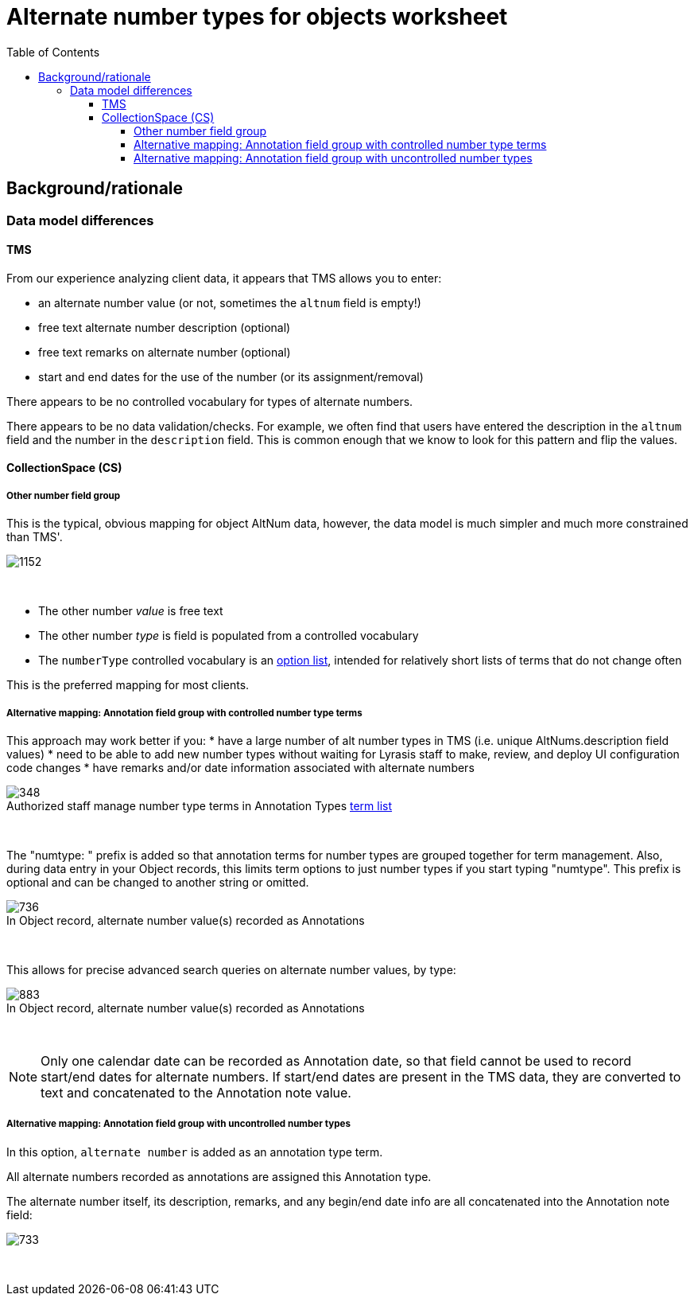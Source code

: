 :toc:
:toc-placement!:
:toclevels: 4
:figure-caption!:

ifdef::env-github[]
:tip-caption: :bulb:
:note-caption: :information_source:
:important-caption: :heavy_exclamation_mark:
:caution-caption: :fire:
:warning-caption: :warning:
:imagesdir: https://raw.githubusercontent.com/lyrasis/kiba-tms/main/doc/img
endif::[]

= Alternate number types for objects worksheet

toc::[]

== Background/rationale

=== Data model differences

==== TMS

From our experience analyzing client data, it appears that TMS allows you to enter:

* an alternate number value (or not, sometimes the `altnum` field is empty!)
* free text alternate number description (optional)
* free text remarks on alternate number (optional)
* start and end dates for the use of the number (or its assignment/removal)

There appears to be no controlled vocabulary for types of alternate numbers.

There appears to be no data validation/checks. For example, we often find that users have entered the description in the `altnum` field and the number in the `description` field. This is common enough that we know to look for this pattern and flip the values.

==== CollectionSpace (CS)

===== Other number field group

This is the typical, obvious mapping for object AltNum data, however, the data model is much simpler and much more constrained than TMS'.

image::obj_other_number.png[1152]
+++&nbsp;+++

* The other number _value_ is free text
* The other number _type_ is field is populated from a controlled vocabulary
* The `numberType` controlled vocabulary is an https://github.com/lyrasis/collectionspace-data-explainers/blob/main/docs/controlled_vocabulary_types.adoc#option-lists[option list], intended for relatively short lists of terms that do not change often

This is the preferred mapping for most clients.

===== Alternative mapping: Annotation field group with controlled number type terms

This approach may work better if you:
* have a large number of alt number types in TMS (i.e. unique AltNums.description field values)
* need to be able to add new number types without waiting for Lyrasis staff to make, review, and deploy UI configuration code changes
* have remarks and/or date information associated with alternate numbers

.Authorized staff manage number type terms in Annotation Types https://github.com/lyrasis/collectionspace-data-explainers/blob/main/docs/controlled_vocabulary_types.adoc#term-lists[term list]
image::term_list_annotation_type.png[348]
+++&nbsp;+++

The "numtype: " prefix is added so that annotation terms for number types are grouped together for term management. Also, during data entry in your Object records, this limits term options to just number types if you start typing "numtype". This prefix is optional and can be changed to another string or omitted.

.In Object record, alternate number value(s) recorded as Annotations
image::obj_other_number_annotation.png[736]
+++&nbsp;+++

This allows for precise advanced search queries on alternate number values, by type:

.In Object record, alternate number value(s) recorded as Annotations
image::obj_other_number_annotation_term_search.png[883]
+++&nbsp;+++

NOTE: Only one calendar date can be recorded as Annotation date, so that field cannot be used to record start/end dates for alternate numbers. If start/end dates are present in the TMS data, they are converted to text and concatenated to the Annotation note value.

===== Alternative mapping: Annotation field group with uncontrolled number types

In this option, `alternate number` is added as an annotation type term.

All alternate numbers recorded as annotations are assigned this Annotation type.

The alternate number itself, its description, remarks, and any begin/end date info are all concatenated into the Annotation note field:

image::obj_other_number_annotation_freetext.png[733]
+++&nbsp;+++
